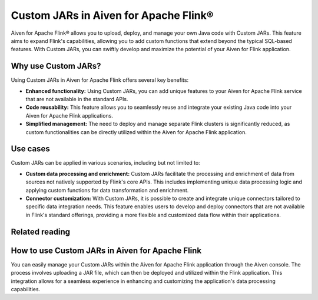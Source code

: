 Custom JARs in Aiven for Apache Flink®
=================================================

Aiven for Apache Flink® allows you to upload, deploy, and manage your own Java code with Custom JARs. This feature aims to expand Flink's capabilities, allowing you to add custom functions that extend beyond the typical SQL-based features. With Custom JARs, you can swiftly develop and maximize the potential of your Aiven for Flink application.

Why use Custom JARs?
---------------------
Using Custom JARs in Aiven for Apache Flink offers several key benefits:

* **Enhanced functionality:** Using Custom JARs, you can add unique features to your Aiven for Apache Flink service that are not available in the standard APIs.
* **Code reusability:** This feature allows you to seamlessly reuse and integrate your existing Java code into your Aiven for Apache Flink applications.
* **Simplified management:** The need to deploy and manage separate Flink clusters is significantly reduced, as custom functionalities can be directly utilized within the Aiven for Apache Flink application.

Use cases
---------

Custom JARs can be applied in various scenarios, including but not limited to:

* **Custom data processing and enrichment:** Custom JARs facilitate the processing and enrichment of data from sources not natively supported by Flink's core APIs. This includes implementing unique data processing logic and applying custom functions for data transformation and enrichment.
* **Connector customization:** With Custom JARs, it is possible to create and integrate unique connectors tailored to specific data integration needs. This feature enables users to develop and deploy connectors that are not available in Flink's standard offerings, providing a more flexible and customized data flow within their applications.


Related reading
-----------------

How to use Custom JARs in Aiven for Apache Flink
------------------------------------------------

You can easily manage your Custom JARs within the Aiven for Apache Flink application through the Aiven console. The process involves uploading a JAR file, which can then be deployed and utilized within the Flink application. This integration allows for a seamless experience in enhancing and customizing the application's data processing capabilities.
